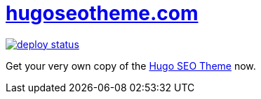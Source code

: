 = https://hugoseotheme.com[hugoseotheme.com]

image:https://api.netlify.com/api/v1/badges/979ca213-dcf2-40c1-aee6-66eea5e9bb54/deploy-status[link="https://app.netlify.com/sites/hugoseotheme/deploys"]

Get your very own copy of the https://ko-fi.com/s/bd31274a6f[Hugo SEO Theme] now.
